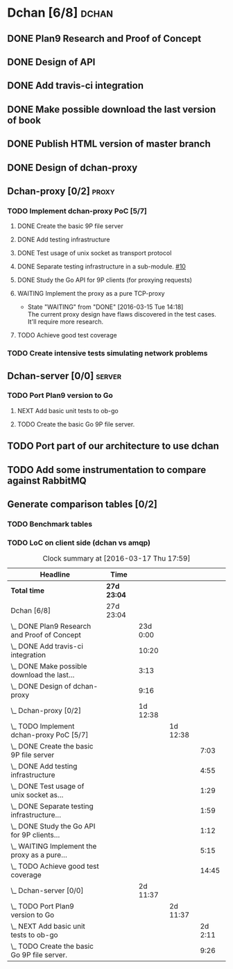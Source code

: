 * Dchan [6/8]                                                         :dchan:
** DONE Plan9 Research and Proof of Concept
   :LOGBOOK:
   CLOCK: [2016-01-11 Mon 15:00]--[2016-02-03 Tue 15:00] => 552:00
   :END:

** DONE Design of API

** DONE Add travis-ci integration
   SCHEDULED: <2016-03-04 Fri> DEADLINE: <2016-03-07 Mon>
   :LOGBOOK:
   CLOCK: [2016-03-07 Mon 12:35]--[2016-03-07 Mon 13:00] =>  0:25
   CLOCK: [2016-03-04 Fri 09:05]--[2016-03-04 Fri 19:00] =>  9:55
   :END:

** DONE Make possible download the last version of book
   :LOGBOOK:
   CLOCK: [2016-03-09 Wed 16:30]--[2016-03-09 Wed 16:38] =>  0:08
   CLOCK: [2016-03-09 Wed 15:44]--[2016-03-09 Wed 16:23] =>  0:39
   CLOCK: [2016-03-09 Wed 14:53]--[2016-03-09 Wed 15:35] =>  0:42
   CLOCK: [2016-03-09 Wed 14:45]--[2016-03-09 Wed 14:49] =>  0:04
   CLOCK: [2016-03-09 Wed 12:54]--[2016-03-09 Wed 14:34] =>  1:40
   :END:

** DONE Publish HTML version of master branch
** DONE Design of dchan-proxy
   :LOGBOOK:
   CLOCK: [2016-02-29 Mon 09:15]--[2016-02-29 Mon 18:31] =>  9:16
   :END:

** Dchan-proxy [0/2]                                                  :proxy:
*** TODO Implement dchan-proxy PoC [5/7]
    SCHEDULED: <2016-03-08 Tue> DEADLINE: <2016-03-18 Fri>
    :PROPERTIES:
    :ORDERED:  t
    :END:
**** DONE Create the basic 9P file server
     :LOGBOOK:
     CLOCK: [2016-03-03 Thu 14:01]--[2016-03-03 Thu 18:12] =>  4:11
     CLOCK: [2016-03-03 Thu 09:10]--[2016-03-03 Thu 12:02] =>  2:52
     :END:
**** DONE Add testing infrastructure
     :LOGBOOK:
     CLOCK: [2016-03-07 Mon 13:05]--[2016-03-07 Mon 18:00] =>  4:55
     :END:
**** DONE Test usage of unix socket as transport protocol
     :LOGBOOK:
     CLOCK: [2016-03-08 Tue 10:31]--[2016-03-08 Tue 12:00] =>  1:29
     :END:
**** DONE Separate testing infrastructure in a sub-module. [[https://github.com/NeowayLabs/dchan/issues/10][#10]]
     :LOGBOOK:
     CLOCK: [2016-03-08 Tue 12:20]--[2016-03-08 Tue 14:19] =>  1:59
     :END:
**** DONE Study the Go API for 9P clients (for proxying requests)
     :LOGBOOK:
     CLOCK: [2016-03-08 Tue 15:21]--[2016-03-08 Tue 16:33] =>  1:12
     :END:
**** WAITING Implement the proxy as a pure TCP-proxy
     - State "WAITING" from "DONE" [2016-03-15 Tue 14:18] \\
       The current proxy design have flaws discovered in the test
       cases. It'll require more research.
     :LOGBOOK:
     CLOCK: [2016-03-09 Wed 10:10]--[2016-03-09 Wed 12:52] =>  2:42
     CLOCK: [2016-03-08 Tue 17:00]--[2016-03-08 Tue 19:16] =>  2:16
     CLOCK: [2016-03-08 Tue 16:36]--[2016-03-08 Tue 16:53] =>  0:17
     :END:
**** TODO Achieve good test coverage
     :LOGBOOK:
     CLOCK: [2016-03-11 Fri 15:25]--[2016-03-11 Fri 16:54] =>  1:29
     CLOCK: [2016-03-11 Fri 13:16]--[2016-03-11 Fri 14:50] =>  1:34
     CLOCK: [2016-03-11 Fri 11:23]--[2016-03-11 Fri 12:54] =>  1:31
     CLOCK: [2016-03-11 Fri 10:08]--[2016-03-11 Fri 11:17] =>  1:09
     CLOCK: [2016-03-10 Thu 17:55]--[2016-03-10 Thu 18:59] =>  1:04
     CLOCK: [2016-03-10 Thu 16:43]--[2016-03-10 Thu 17:46] =>  1:03
     CLOCK: [2016-03-10 Thu 15:26]--[2016-03-10 Thu 16:43] =>  1:17
     CLOCK: [2016-03-10 Thu 14:22]--[2016-03-10 Thu 15:22] =>  1:00
     CLOCK: [2016-03-10 Thu 13:35]--[2016-03-10 Thu 13:57] =>  0:22
     CLOCK: [2016-03-10 Thu 12:52]--[2016-03-10 Thu 13:33] =>  0:41
     CLOCK: [2016-03-10 Thu 12:46]--[2016-03-10 Thu 12:49] =>  0:03
     CLOCK: [2016-03-10 Thu 09:11]--[2016-03-10 Thu 12:43] =>  3:32
     :END:

*** TODO Create intensive tests simulating network problems
    SCHEDULED: <2016-03-21 Mon>

** Dchan-server [0/0]                                                :server:
*** TODO Port Plan9 version to Go
**** NEXT Add basic unit tests to ob-go
     :LOGBOOK:
     CLOCK: [2016-03-15 Tue 15:48]--[2016-03-17 Thu 17:59] => 50:11
     :END:
**** TODO Create the basic Go 9P file server.
     :LOGBOOK:
     CLOCK: [2016-03-17 Thu 17:50]--[2016-03-17 Thu 17:59] =>  0:09
     CLOCK: [2016-03-17 Thu 9:12]--[2016-03-17 Thu 17:43] =>  8:31
     CLOCK: [2016-03-15 Tue 15:00]--[2016-03-15 Tue 15:46] =>  0:46
     :END:


** TODO Port part of our architecture to use dchan

** TODO Add some instrumentation to compare against RabbitMQ

** Generate comparison tables [0/2]

*** TODO Benchmark tables
*** TODO LoC on client side (dchan vs amqp)

#+BEGIN: clocktable :maxlevel 4 :scope file
#+CAPTION: Clock summary at [2016-03-17 Thu 17:59]
| Headline                                         | Time        |          |          |         |
|--------------------------------------------------+-------------+----------+----------+---------|
| *Total time*                                     | *27d 23:04* |          |          |         |
|--------------------------------------------------+-------------+----------+----------+---------|
| Dchan [6/8]                                      | 27d 23:04   |          |          |         |
| \_  DONE Plan9 Research and Proof of Concept     |             | 23d 0:00 |          |         |
| \_  DONE Add travis-ci integration               |             |    10:20 |          |         |
| \_  DONE Make possible download the last...      |             |     3:13 |          |         |
| \_  DONE Design of dchan-proxy                   |             |     9:16 |          |         |
| \_  Dchan-proxy [0/2]                            |             | 1d 12:38 |          |         |
| \_    TODO Implement dchan-proxy PoC [5/7]       |             |          | 1d 12:38 |         |
| \_      DONE Create the basic 9P file server     |             |          |          |    7:03 |
| \_      DONE Add testing infrastructure          |             |          |          |    4:55 |
| \_      DONE Test usage of unix socket as...     |             |          |          |    1:29 |
| \_      DONE Separate testing infrastructure...  |             |          |          |    1:59 |
| \_      DONE Study the Go API for 9P clients...  |             |          |          |    1:12 |
| \_      WAITING Implement the proxy as a pure... |             |          |          |    5:15 |
| \_      TODO Achieve good test coverage          |             |          |          |   14:45 |
| \_  Dchan-server [0/0]                           |             | 2d 11:37 |          |         |
| \_    TODO Port Plan9 version to Go              |             |          | 2d 11:37 |         |
| \_      NEXT Add basic unit tests to ob-go       |             |          |          | 2d 2:11 |
| \_      TODO Create the basic Go 9P file server. |             |          |          |    9:26 |
#+END:
